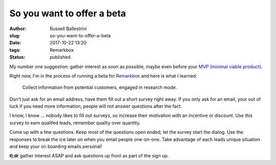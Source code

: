 So you want to offer a beta
################################################################

:author: Russell Ballestrini
:slug: so-you-want-to-offer-a-beta
:date: 2017-10-22 13:20
:tags: Remarkbox
:status: published

My number one suggestion: gather interest as soon as possible, maybe even before your `MVP (minimal viable product) </how-do-i-calculate-the-m-in-my-mvp>`_.

Right now, I'm in the process of running a beta for `Remarkbox <https://www.remarkbox.com>`_ and here is what I learned:

    Collect information from potential customers, engaged in research mode.

Don't just ask for an email address, have them fill out a short survey right away.
If you only ask for an email, your out of luck if you need more information; people will not answer questions after the fact.

I know, I know ... nobody likes to fill out surveys, so increase their motivation with an incentive or discount. Use this survey to earn qualifed leads, remember quality over quantity.

Come up with a few questions. Keep most of the questions open ended; let the survey start the dialog. Use the responses to break the ice later on when you email people one-on-one. Take advantage of each leads unique situation and keep your on boarding emails personal!

**tl;dr** gather interest ASAP and ask questions up front as part of the sign up.
